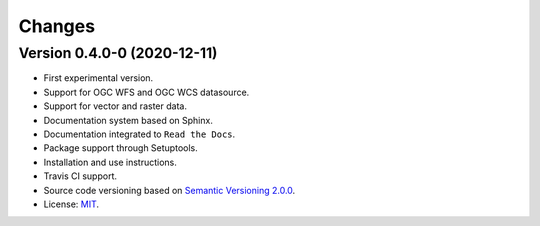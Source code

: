 ..
    This file is part of Web Land Trajectory Service.
    Copyright (C) 2019 INPE.

    Web Land Trajectory Service is free software; you can redistribute it and/or modify it
    under the terms of the MIT License; see LICENSE file for more details.


=======
Changes
=======

Version 0.4.0-0 (2020-12-11)
----------------------------


- First experimental version.

- Support for OGC WFS and OGC WCS datasource.

- Support for vector and raster data.

- Documentation system based on Sphinx.

- Documentation integrated to ``Read the Docs``.

- Package support through Setuptools.

- Installation and use instructions.

- Travis CI support.

- Source code versioning based on `Semantic Versioning 2.0.0 <https://semver.org/>`_.

- License: `MIT <https://raw.githubusercontent.com/brazil-data-cube/bdc-db/b-0.2/LICENSE>`_.
